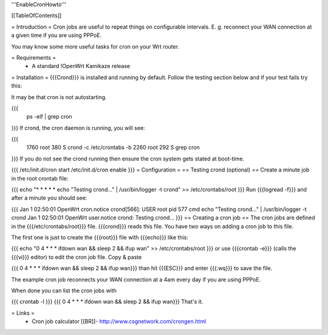 '''EnableCronHowto'''

[[TableOfContents]]

= Introduction =
Cron jobs are useful to repeat things on configurable intervals. E. g. reconnect your WAN connection at a given time if you are using PPPoE.

You may know some more useful tasks for cron on your Wrt router.

= Requirements =
 * A standard !OpenWrt Kamikaze release
= Installation =
{{{Crond}}} is installed and running by default. Follow the testing section below and if your test fails try this:

It may be that cron is not autostarting.

{{{
  ps -elf | grep cron
}}}
If crond, the cron daemon is running, you will see:

{{{
 1760 root        380 S   crond -c /etc/crontabs -b
 2260 root        292 S   grep cron
}}}
If you do not see the crond running then ensure the cron system gets stated at boot-time.

{{{
/etc/init.d/cron start
/etc/init.d/cron enable
}}}
= Configuration =
== Testing crond (optional) ==
Create a minute job in the root crontab file:

{{{
echo "* * * * * echo \"Testing crond...\" | /usr/bin/logger -t crond" >> /etc/crontabs/root
}}}
Run {{{logread -f}}} and after a minute you should see:

{{{
Jan  1 02:50:01 OpenWrt cron.notice crond[566]: USER root pid 577 cmd echo "Testing crond..." | /usr/bin/logger -t crond
Jan  1 02:50:01 OpenWrt user.notice crond: Testing crond...
}}}
== Creating a cron job ==
The cron jobs are defined in the {{{/etc/crontabs/root}}} file. {{{crond}}} reads this file. You have two ways on adding a cron job to this file.

The first one is just to create the {{{root}}} file with {{{echo}}} like this:

{{{
echo "0 4 * * * ifdown wan && sleep 2 && ifup wan" >> /etc/crontabs/root
}}}
or use {{{crontab -e}}} (calls the {{{vi}}} editor) to edit the cron job file. Copy & paste

{{{
0 4 * * * ifdown wan && sleep 2 && ifup wan}}}
than hit {{{ESC}}} and enter {{{:wq}}} to save the file.

The example cron job reconnects your WAN connection at a 4am every day if you are using PPPoE.

When done you can list the cron jobs with

{{{
crontab -l
}}}
{{{
0 4 * * * ifdown wan && sleep 2 && ifup wan}}}
That's it.

= Links =
 * Cron job calculator [[BR]]- http://www.csgnetwork.com/crongen.html
